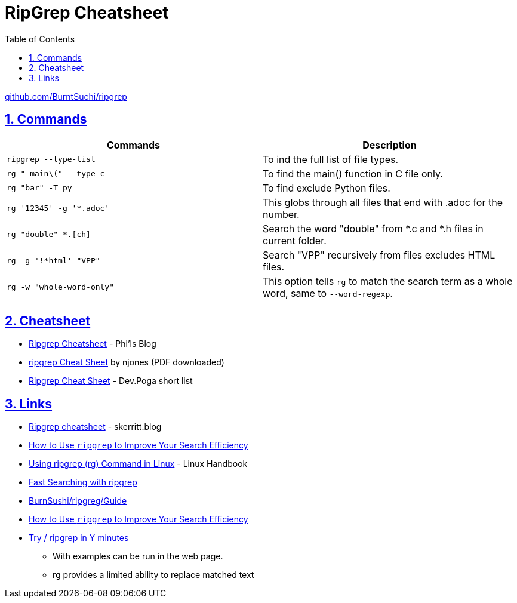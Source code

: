 = RipGrep Cheatsheet
:toc: left
:toclevels: 5
:sectnums:
:sectnumlevels: 5
:sectlinks:
:numbered:
:doctype: article
:encoding: utf-8
:lang: en
:imagesdir: ./images
:icons: font
:icon-set: fas
:experimental:
:keywords: Ripgrep ripgrep RipGrep rg commands

https://github.com/BurntSushi/ripgrep[github.com/BurntSuchi/ripgrep]

== Commands

|=============================================================
| Commands | Description

|`ripgrep --type-list`
|To ind the full list of file types.

|`rg " main\(" --type c`
|To find the main() function in C file only.

|`rg "bar" -T py`
|To find exclude Python files.

|`rg '12345' -g '*.adoc'`
|This globs through all files that end with .adoc for the number.

|`rg "double" *.[ch]`
|Search the word "double" from *.c and *.h files in current folder.

|`rg -g '!*html' "VPP"`
|Search "VPP" recursively from files excludes HTML files.

|`rg -w "whole-word-only"`
|This option tells `rg` to match the search term as a whole word, same to `--word-regexp`.

|
|
|=============================================================

== Cheatsheet
* https://www.philipdaniels.com/blog/2019/ripgrep-cheatsheet/[Ripgrep Cheatsheet] - Phi'ls Blog
* https://cheatography.com/njones/cheat-sheets/ripgrep/[ripgrep Cheat Sheet] by njones (PDF downloaded)
* https://devpoga.org/post/2019-09-20_ripgrep_cheat_sheet/[Ripgrep Cheat Sheet] - Dev.Poga short list

== Links
* https://skerritt.blog/ripgrep-cheatsheet/[Ripgrep cheatsheet] - skerritt.blog
* https://earthly.dev/blog/ripgrep-for-efficient-search/[How to Use `ripgrep` to Improve Your Search Efficiency]
* https://linuxhandbook.com/ripgrep/?ref=itsfoss.com[Using ripgrep (rg) Command in Linux] - Linux Handbook
* https://mariusschulz.com/blog/fast-searching-with-ripgrep[Fast Searching with ripgrep]
* https://github.com/BurntSushi/ripgrep/blob/master/GUIDE.md[BurnSushi/ripgreg/Guide]
* https://earthly.dev/blog/ripgrep-for-efficient-search/[How to Use `ripgrep` to Improve Your Search Efficiency]
* https://codapi.org/try/ripgrep/[Try / ripgrep in Y minutes]
  ** With examples can be run in the web page.
  ** rg provides a limited ability to replace matched text

